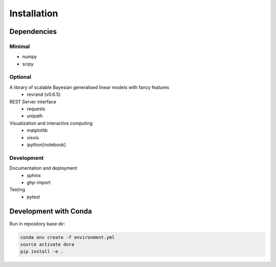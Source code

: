 Installation
============

Dependencies
------------

Minimal
*******

- numpy
- scipy

Optional
********

A library of scalable Bayesian generalised linear models with fancy features
  - revrand (v0.6.5)

REST Server interface
  - requests
  - unipath

Visualization and interactive computing
  - matplotlib
  - visvis
  - ipython[notebook]

Development
***********

Documentation and deployment
  - sphinx
  - ghp-import

Testing
  - pytest


Development with Conda
----------------------

Run in repository base dir:

.. code:: console

    conda env create -f environment.yml
    source activate dora
    pip install -e .
